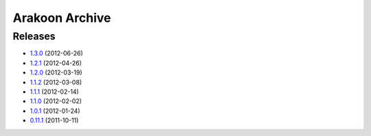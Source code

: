 
===============
Arakoon Archive
===============

Releases
========
- 1.3.0_ (2012-06-26)
- 1.2.1_ (2012-04-26)
- 1.2.0_ (2012-03-19)
- 1.1.2_ (2012-03-08)
- 1.1.1_ (2012-02-14)
- 1.1.0_ (2012-02-02)
- 1.0.1_ (2012-01-24)
- 0.11.1_ (2011-10-11)

.. _1.3.0: 1.3.0.html
.. _1.2.1: 1.2.1.html
.. _1.2.0: 1.2.0.html
.. _1.1.2: 1.1.2.html
.. _1.1.1: 1.1.1.html
.. _1.1.0: 1.1.0.html
.. _1.0.1: 1.0.1.html
.. _0.11.1: 0.11.1.html

